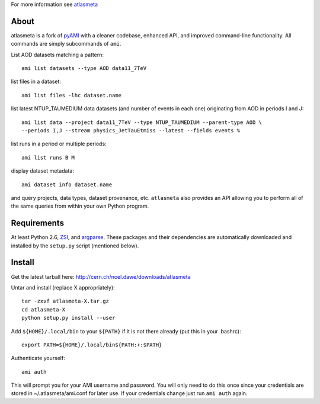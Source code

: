 .. -*- mode: rst -*-

For more information see `atlasmeta <http://cern.ch/noel.dawe/projects/atlasmeta>`_

About
-----

atlasmeta is a fork of `pyAMI <http://ccami01.in2p3.fr:8080/opencms/opencms/AMI/www/Tutorial/pyAMI.html>`_
with a cleaner codebase, enhanced API, and improved command-line functionality.
All commands are simply subcommands of ``ami``.

List AOD datasets matching a pattern::

   ami list datasets --type AOD data11_7TeV

list files in a dataset::

   ami list files -lhc dataset.name
   
list latest NTUP_TAUMEDIUM data datasets (and number of events in each one)
originating from AOD in periods I and J::

   ami list data --project data11_7TeV --type NTUP_TAUMEDIUM --parent-type AOD \
   --periods I,J --stream physics_JetTauEtmiss --latest --fields events %
   
list runs in a period or multiple periods::

   ami list runs B M

display dataset metadata::

   ami dataset info dataset.name

and query projects, data types, dataset provenance, etc.
``atlasmeta`` also provides an API allowing you to perform all of the same queries
from within your own Python program.

Requirements
------------

At least Python 2.6, `ZSI <http://pypi.python.org/pypi/ZSI/>`_, and `argparse <http://pypi.python.org/pypi/argparse>`_.
These packages and their dependencies are automatically downloaded and installed
by the ``setup.py`` script (mentioned below).


Install
-------

Get the latest tarball here: `http://cern.ch/noel.dawe/downloads/atlasmeta <http://cern.ch/noel.dawe/downloads/atlasmeta>`_

Untar and install (replace X appropriately)::

   tar -zxvf atlasmeta-X.tar.gz
   cd atlasmeta-X
   python setup.py install --user

Add ``${HOME}/.local/bin`` to your ``${PATH}`` if it is not there already (put this
in your .bashrc)::

   export PATH=${HOME}/.local/bin${PATH:+:$PATH}

Authenticate yourself::

   ami auth

This will prompt you for your AMI username and password.
You will only need to do this once since your credentials are stored in ~/.atlasmeta/ami.conf
for later use. If your credentials change just run ``ami auth`` again.
